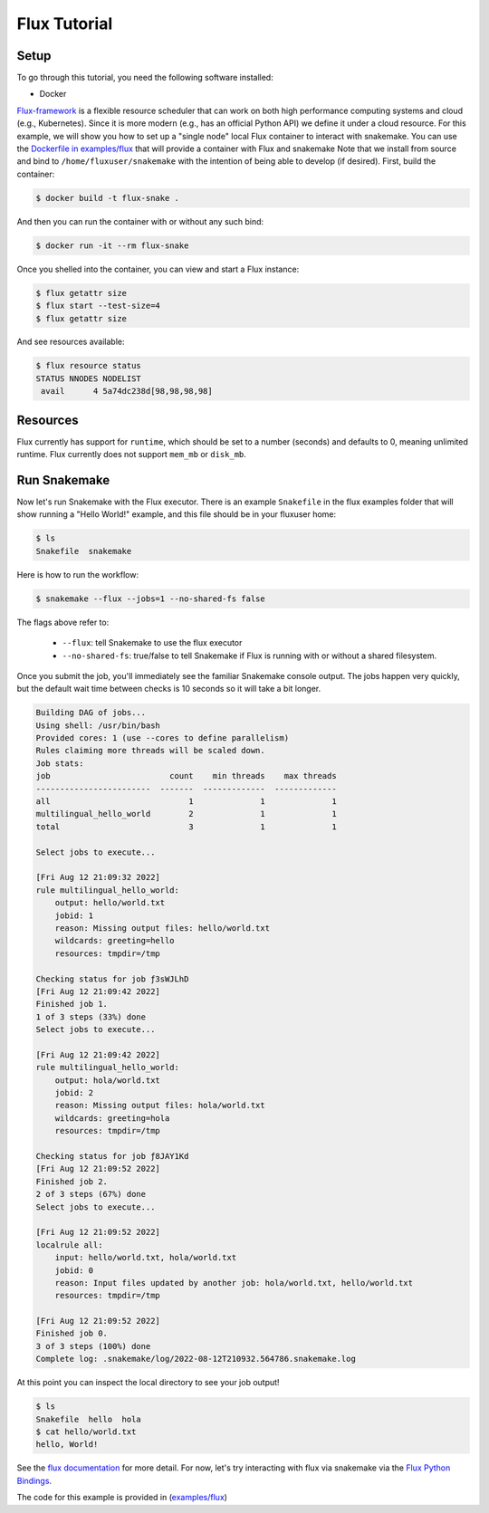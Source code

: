 
.. _tutorial-flux:

Flux Tutorial
-------------

.. _Snakemake: http://snakemake.readthedocs.io
.. _Snakemake Remotes: https://snakemake.readthedocs.io/en/stable/snakefiles/remote_files.html
.. _Python: https://www.python.org/


Setup
:::::

To go through this tutorial, you need the following software installed:

- Docker


`Flux-framework <https://flux-framework.org/>`_ is a flexible resource scheduler that can work on both high performance computing systems and cloud (e.g., Kubernetes).
Since it is more modern (e.g., has an official Python API) we define it under a cloud resource. For this example, we will show you how to set up a "single node" local Flux container to interact with snakemake. You can use the `Dockerfile in examples/flux <https://github.com/snakemake/snakemake/blob/main/examples/flux/Dockerfile>`_ that will provide a container with Flux and snakemake        
Note that we install from source and bind to ``/home/fluxuser/snakemake`` with the intention of being able to develop (if desired).
First, build the container:

.. code-block:: console

    $ docker build -t flux-snake .

And then you can run the container with or without any such bind:

.. code-block:: console

    $ docker run -it --rm flux-snake 

Once you shelled into the container, you can view and start a Flux instance:

.. code-block:: console

    $ flux getattr size 
    $ flux start --test-size=4
    $ flux getattr size 

And see resources available:

.. code-block:: console

    $ flux resource status
    STATUS NNODES NODELIST
     avail      4 5a74dc238d[98,98,98,98]


Resources
:::::::::

Flux currently has support for ``runtime``, which should be set to a number
(seconds) and defaults to 0, meaning unlimited runtime. Flux currently does not
support ``mem_mb`` or ``disk_mb``.

         

Run Snakemake
:::::::::::::

Now let's run Snakemake with the Flux executor. There is an example ``Snakefile``
in the flux examples folder that will show running a "Hello World!" example,
and this file should be in your fluxuser home:


.. code-block:: console

    $ ls
    Snakefile  snakemake

Here is how to run the workflow:

.. code:: console

    $ snakemake --flux --jobs=1 --no-shared-fs false

The flags above refer to:

 - ``--flux``: tell Snakemake to use the flux executor
 - ``--no-shared-fs``: true/false to tell Snakemake if Flux is running with or without a shared filesystem.

Once you submit the job, you'll immediately see the familiar Snakemake console output.
The jobs happen very quickly, but the default wait time between checks is 10 seconds
so it will take a bit longer.

.. code:: console

    Building DAG of jobs...
    Using shell: /usr/bin/bash
    Provided cores: 1 (use --cores to define parallelism)
    Rules claiming more threads will be scaled down.
    Job stats:
    job                         count    min threads    max threads
    ------------------------  -------  -------------  -------------
    all                             1              1              1
    multilingual_hello_world        2              1              1
    total                           3              1              1

    Select jobs to execute...

    [Fri Aug 12 21:09:32 2022]
    rule multilingual_hello_world:
        output: hello/world.txt
        jobid: 1
        reason: Missing output files: hello/world.txt
        wildcards: greeting=hello
        resources: tmpdir=/tmp

    Checking status for job ƒ3sWJLhD
    [Fri Aug 12 21:09:42 2022]
    Finished job 1.
    1 of 3 steps (33%) done
    Select jobs to execute...

    [Fri Aug 12 21:09:42 2022]
    rule multilingual_hello_world:
        output: hola/world.txt
        jobid: 2
        reason: Missing output files: hola/world.txt
        wildcards: greeting=hola
        resources: tmpdir=/tmp

    Checking status for job ƒ8JAY1Kd
    [Fri Aug 12 21:09:52 2022]
    Finished job 2.
    2 of 3 steps (67%) done
    Select jobs to execute...

    [Fri Aug 12 21:09:52 2022]
    localrule all:
        input: hello/world.txt, hola/world.txt
        jobid: 0
        reason: Input files updated by another job: hola/world.txt, hello/world.txt
        resources: tmpdir=/tmp

    [Fri Aug 12 21:09:52 2022]
    Finished job 0.
    3 of 3 steps (100%) done
    Complete log: .snakemake/log/2022-08-12T210932.564786.snakemake.log

At this point you can inspect the local directory to see your job output!

.. code:: console

    $ ls
    Snakefile  hello  hola
    $ cat hello/world.txt 
    hello, World!


See the `flux documentation <https://flux-framework.readthedocs.io/en/latest/quickstart.html#docker-recommended-for-quick-single-node-deployments>`_
for more detail. For now, let's try interacting with flux via snakemake via the `Flux Python Bindings <https://flux-framework.readthedocs.io/projects/flux-workflow-examples/en/latest/job-submit-api/README.html>`_.

The code for this example is provided in  (`examples/flux <https://github.com/snakemake/snakemake/tree/main/examples/flux>`_)
